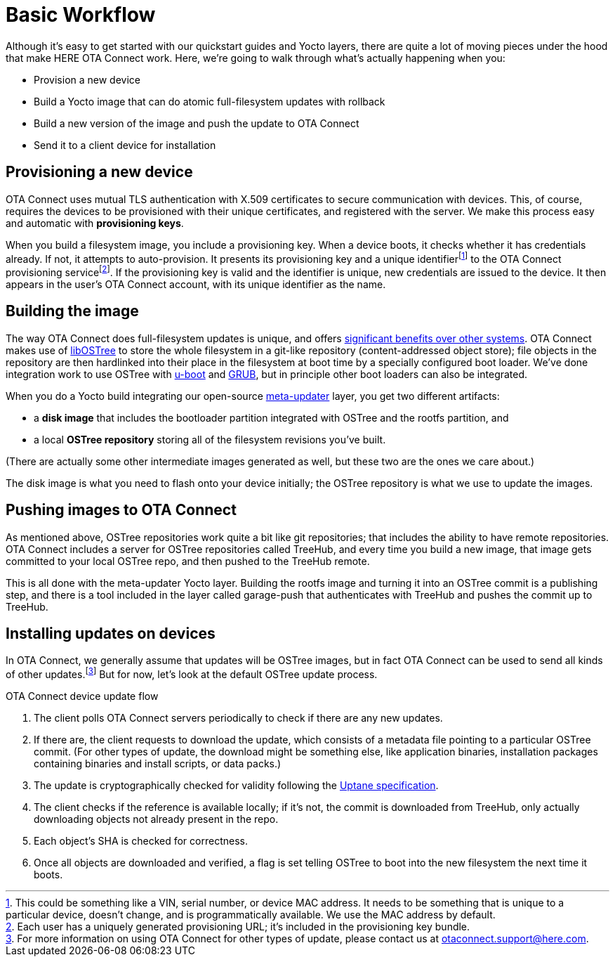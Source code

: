 = Basic Workflow
:page-layout: page
:page-categories: [concepts]
:page-date: 2017-01-16 18:12:09
:page-order: 1
:icons: font

Although it's easy to get started with our quickstart guides and Yocto layers, there are quite a lot of moving pieces under the hood that make HERE OTA Connect work. Here, we're going to walk through what's actually happening when you:

* Provision a new device
* Build a Yocto image that can do atomic full-filesystem updates with rollback
* Build a new version of the image and push the update to OTA Connect
* Send it to a client device for installation

== Provisioning a new device

OTA Connect uses mutual TLS authentication with X.509 certificates to secure communication with devices. This, of course, requires the devices to be provisioned with their unique certificates, and registered with the server. We make this process easy and automatic with *provisioning keys*.

When you build a filesystem image, you include a provisioning key. When a device boots, it checks whether it has credentials already. If not, it attempts to auto-provision. It presents its provisioning key and a unique identifierfootnote:[This could be something like a VIN, serial number, or device MAC address. It needs to be something that is unique to a particular device, doesn't change, and is programmatically available. We use the MAC address by default.] to the OTA Connect provisioning servicefootnote:[Each user has a uniquely generated provisioning URL; it's included in the provisioning key bundle.]. If the provisioning key is valid and the identifier is unique, new credentials are issued to the device. It then appears in the user's OTA Connect account, with its unique identifier as the name.

== Building the image

The way OTA Connect does full-filesystem updates is unique, and offers xref:ostree-and-treehub.adoc#_comparing_full_filesystem_update_strategies[significant benefits over other systems]. OTA Connect makes use of link:http://ostree.readthedocs.io/en/latest/[libOSTree] to store the whole filesystem in a git-like repository (content-addressed object store); file objects in the repository are then hardlinked into their place in the filesystem at boot time by a specially configured boot loader. We've done integration work to use OSTree with link:http://www.denx.de/wiki/U-Boot/WebHome[u-boot] and link:https://www.gnu.org/software/grub/[GRUB], but in principle other boot loaders can also be integrated.

When you do a Yocto build integrating our open-source link:https://github.com/advancedtelematic/meta-updater[meta-updater] layer, you get two different artifacts:

* a *disk image* that includes the bootloader partition integrated with OSTree and the rootfs partition, and
* a local *OSTree repository* storing all of the filesystem revisions you've built.

(There are actually some other intermediate images generated as well, but these two are the ones we care about.)

The disk image is what you need to flash onto your device initially; the OSTree repository is what we use to update the images.

== Pushing images to OTA Connect

As mentioned above, OSTree repositories work quite a bit like git repositories; that includes the ability to have remote repositories. OTA Connect includes a server for OSTree repositories called TreeHub, and every time you build a new image, that image gets committed to your local OSTree repo, and then pushed to the TreeHub remote.

This is all done with the meta-updater Yocto layer. Building the rootfs image and turning it into an OSTree commit is a publishing step, and there is a tool included in the layer called garage-push that authenticates with TreeHub and pushes the commit up to TreeHub.

== Installing updates on devices

In OTA Connect, we generally assume that updates will be OSTree images, but in fact OTA Connect can be used to send all kinds of other updates.footnote:[For more information on using OTA Connect for other types of update, please contact us at link:mailto:otaconnect.support@here.com[otaconnect.support@here.com].] But for now, let's look at the default OSTree update process.

.OTA Connect device update flow
****
. The client polls OTA Connect servers periodically to check if there are any new updates.
. If there are, the client requests to download the update, which consists of a metadata file pointing to a particular OSTree commit. (For other types of update, the download might be something else, like application binaries, installation packages containing binaries and install scripts, or data packs.)
. The update is cryptographically checked for validity following the https://uptane.github.io[Uptane specification].
. The client checks if the reference is available locally; if it's not, the commit is downloaded from TreeHub, only actually downloading objects not already present in the repo.
. Each object's SHA is checked for correctness.
. Once all objects are downloaded and verified, a flag is set telling OSTree to boot into the new filesystem the next time it boots.
****


